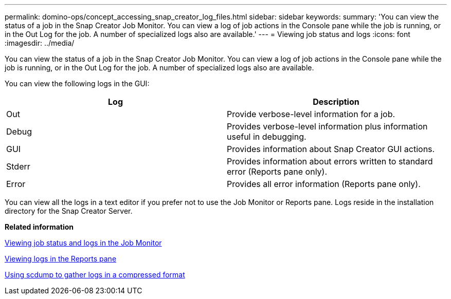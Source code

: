 ---
permalink: domino-ops/concept_accessing_snap_creator_log_files.html
sidebar: sidebar
keywords:
summary: 'You can view the status of a job in the Snap Creator Job Monitor. You can view a log of job actions in the Console pane while the job is running, or in the Out Log for the job. A number of specialized logs also are available.'
---
= Viewing job status and logs
:icons: font
:imagesdir: ../media/

[.lead]
You can view the status of a job in the Snap Creator Job Monitor. You can view a log of job actions in the Console pane while the job is running, or in the Out Log for the job. A number of specialized logs also are available.

You can view the following logs in the GUI:

[options="header"]
|===
| Log| Description
a|
Out
a|
Provide verbose-level information for a job.
a|
Debug
a|
Provides verbose-level information plus information useful in debugging.
a|
GUI
a|
Provides information about Snap Creator GUI actions.
a|
Stderr
a|
Provides information about errors written to standard error (Reports pane only).
a|
Error
a|
Provides all error information (Reports pane only).
|===
You can view all the logs in a text editor if you prefer not to use the Job Monitor or Reports pane. Logs reside in the installation directory for the Snap Creator Server.

*Related information*

xref:task_using_the_snap_creator_job_monitor_to_review_logs.adoc[Viewing job status and logs in the Job Monitor]

xref:task_using_the_snap_creator_reports_option_to_view_logs.adoc[Viewing logs in the Reports pane]

xref:task_creating_an_scdump_using_the_snap_creator_gui.adoc[Using scdump to gather logs in a compressed format]
